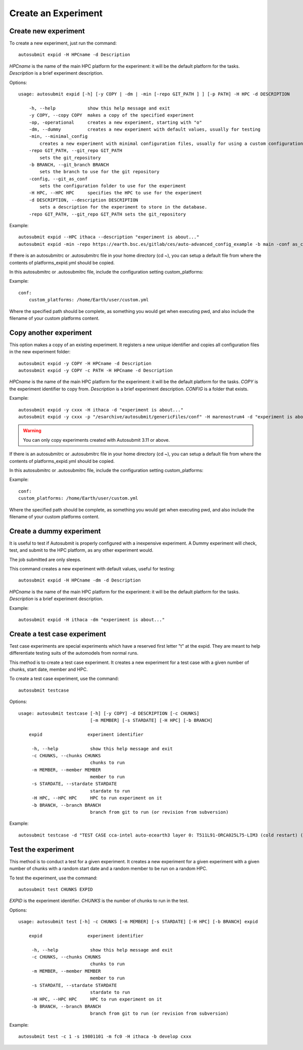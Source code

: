 Create an Experiment
====================

Create new experiment
-------------------------

To create a new experiment, just run the command:
::

    autosubmit expid -H HPCname -d Description

*HPCname* is the name of the main HPC platform for the experiment: it will be the default platform for the tasks.
*Description* is a brief experiment description.

Options:
::

    usage: autosubmit expid [-h] [-y COPY | -dm | -min [-repo GIT_PATH ] ] [-p PATH] -H HPC -d DESCRIPTION

        -h, --help            show this help message and exit
        -y COPY, --copy COPY  makes a copy of the specified experiment
        -op, -operational     creates a new experiment, starting with "o"
        -dm, --dummy          creates a new experiment with default values, usually for testing
        -min, --minimal_config
            creates a new experiment with minimal configuration files, usually for using a custom configuration
        -repo GIT_PATH, --git_repo GIT_PATH
            sets the git_repository
        -b BRANCH, --git_branch BRANCH
            sets the branch to use for the git repository
        -config, --git_as_conf
            sets the configuration folder to use for the experiment
        -H HPC, --HPC HPC     specifies the HPC to use for the experiment
        -d DESCRIPTION, --description DESCRIPTION
            sets a description for the experiment to store in the database.
        -repo GIT_PATH, --git_repo GIT_PATH sets the git_repository

Example:
::

    autosubmit expid --HPC ithaca --description "experiment is about..."
    autosubmit expid -min -repo https://earth.bsc.es/gitlab/ces/auto-advanced_config_example -b main -conf as_conf -d "minimal config example"

If there is an autosubmitrc or .autosubmitrc file in your home directory (cd ~), you can setup a default file from where the contents of platforms_expid.yml should be copied.

In this autosubmitrc or .autosubmitrc file, include the configuration setting custom_platforms:

Example:
::

    conf:
        custom_platforms: /home/Earth/user/custom.yml

Where the specified path should be complete, as something you would get when executing pwd, and also include the filename of your custom platforms content.

Copy another experiment
--------------------------

This option makes a copy of an existing experiment.
It registers a new unique identifier and copies all configuration files in the new experiment folder:
::

    autosubmit expid -y COPY -H HPCname -d Description
    autosubmit expid -y COPY -c PATH -H HPCname -d Description

*HPCname* is the name of the main HPC platform for the experiment: it will be the default platform for the tasks.
*COPY* is the experiment identifier to copy from.
*Description* is a brief experiment description.
*CONFIG* is a folder that exists.

Example:
::

    autosubmit expid -y cxxx -H ithaca -d "experiment is about..."
    autosubmit expid -y cxxx -p "/esarchive/autosubmit/genericFiles/conf" -H marenostrum4 -d "experiment is about..."

.. warning:: You can only copy experiments created with Autosubmit 3.11 or above.

If there is an autosubmitrc or .autosubmitrc file in your home directory (cd ~), you can setup a default file from where the contents of platforms_expid.yml should be copied.

In this autosubmitrc or .autosubmitrc file, include the configuration setting custom_platforms:

Example:
::

    conf:
    custom_platforms: /home/Earth/user/custom.yml

Where the specified path should be complete, as something you would get when executing pwd, and also include the filename of your custom platforms content.

Create a dummy experiment
--------------------------------

It is useful to test if Autosubmit is properly configured with a inexpensive experiment. A Dummy experiment will check,
test, and submit to the HPC platform, as any other experiment would.

The job submitted are only sleeps.

This command creates a new experiment with default values, useful for testing:
::

    autosubmit expid -H HPCname -dm -d Description

*HPCname* is the name of the main HPC platform for the experiment: it will be the default platform for the tasks.
*Description* is a brief experiment description.

Example:
::

    autosubmit expid -H ithaca -dm "experiment is about..."

Create a test case experiment
------------------------------------

Test case experiments are special experiments which have a reserved first letter "t" at the expid. They are meant to
help differentiate testing suits of the automodels from normal runs.

This method is to create a test case experiment. It creates a new experiment for a test case with a
given number of chunks, start date, member and HPC.

To create a test case experiment, use the command:
::

    autosubmit testcase

Options:
::

    usage: autosubmit testcase [-h] [-y COPY] -d DESCRIPTION [-c CHUNKS]
                               [-m MEMBER] [-s STARDATE] [-H HPC] [-b BRANCH]

        expid                 experiment identifier

         -h, --help            show this help message and exit
         -c CHUNKS, --chunks CHUNKS
                               chunks to run
         -m MEMBER, --member MEMBER
                               member to run
         -s STARDATE, --stardate STARDATE
                               stardate to run
         -H HPC, --HPC HPC     HPC to run experiment on it
         -b BRANCH, --branch BRANCH
                               branch from git to run (or revision from subversion)

Example:
::

    autosubmit testcase -d "TEST CASE cca-intel auto-ecearth3 layer 0: T511L91-ORCA025L75-LIM3 (cold restart) (a092-a09n)" -H cca-intel -b 3.2.0b_develop -y a09n

Test the experiment
-------------------

This method is to conduct a test for a given experiment. It creates a new experiment for a given experiment with a
given number of chunks with a random start date and a random member to be run on a random HPC.

To test the experiment, use the command:
::

    autosubmit test CHUNKS EXPID

*EXPID* is the experiment identifier.
*CHUNKS* is the number of chunks to run in the test.



Options:
::

    usage: autosubmit test [-h] -c CHUNKS [-m MEMBER] [-s STARDATE] [-H HPC] [-b BRANCH] expid

        expid                 experiment identifier

         -h, --help            show this help message and exit
         -c CHUNKS, --chunks CHUNKS
                               chunks to run
         -m MEMBER, --member MEMBER
                               member to run
         -s STARDATE, --stardate STARDATE
                               stardate to run
         -H HPC, --HPC HPC     HPC to run experiment on it
         -b BRANCH, --branch BRANCH
                               branch from git to run (or revision from subversion)

Example:
::

    autosubmit test -c 1 -s 19801101 -m fc0 -H ithaca -b develop cxxx